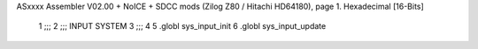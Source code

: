 ASxxxx Assembler V02.00 + NoICE + SDCC mods  (Zilog Z80 / Hitachi HD64180), page 1.
Hexadecimal [16-Bits]



                              1 ;;;
                              2 ;;; INPUT SYSTEM
                              3 ;;;
                              4 
                              5 .globl sys_input_init
                              6 .globl sys_input_update

